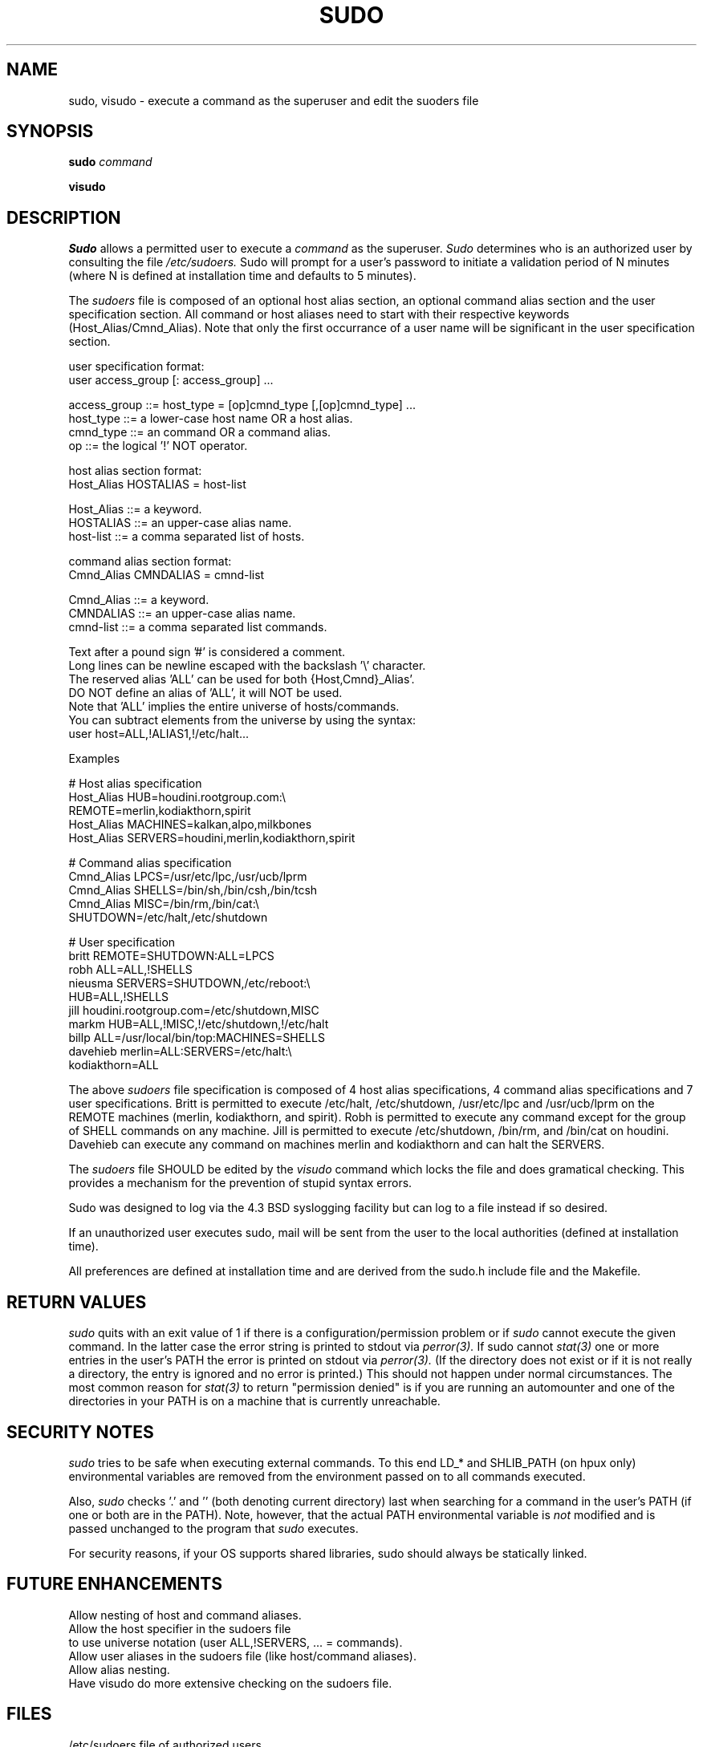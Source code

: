 .TH SUDO 8
.SH NAME
sudo, visudo \- execute a command as the superuser and edit the suoders file

.SH SYNOPSIS
.B sudo 
.I command
.sp
.B visudo 

.SH DESCRIPTION
.I Sudo
allows a permitted user to execute a 
.I command 
as the superuser.
.I Sudo 
determines who is an authorized user by consulting the file
.I /etc/sudoers.
Sudo will prompt for a user's password to initiate a validation period
of N minutes (where N is defined at installation time and defaults 
to 5 minutes).

The
.I sudoers
file is composed of an optional host alias section, an optional command
alias section and the user specification section. All command or host
aliases need to start with their respective keywords (Host_Alias/Cmnd_Alias).
Note that only the first occurrance of a user name will be significant in
the user specification section.

.nf
user specification format: 
  user access_group [: access_group] ...

    access_group ::= host_type = [op]cmnd_type [,[op]cmnd_type] ... 
       host_type ::= a lower-case host name OR a host alias.
       cmnd_type ::= an command OR a command alias.
              op ::= the logical '!' NOT operator.

host alias section format:
  Host_Alias HOSTALIAS = host-list

      Host_Alias ::= a keyword.
       HOSTALIAS ::= an upper-case alias name.
       host-list ::= a comma separated list of hosts.

command alias section format:
  Cmnd_Alias CMNDALIAS = cmnd-list

      Cmnd_Alias ::= a keyword.
       CMNDALIAS ::= an upper-case alias name.
       cmnd-list ::= a comma separated list commands.

Text after a pound sign '#' is considered a comment.
Long lines can be newline escaped with the backslash '\\' character.
The reserved alias 'ALL' can be used for both {Host,Cmnd}_Alias'.
    DO NOT define an alias of 'ALL', it will NOT be used.
    Note that 'ALL' implies the entire universe of hosts/commands.
    You can subtract elements from the universe by using the syntax:
       user  host=ALL,!ALIAS1,!/etc/halt...
.fi

Examples

    # Host alias specification
    Host_Alias  HUB=houdini.rootgroup.com:\\
                REMOTE=merlin,kodiakthorn,spirit
    Host_Alias  MACHINES=kalkan,alpo,milkbones
    Host_Alias  SERVERS=houdini,merlin,kodiakthorn,spirit

    # Command alias specification
    Cmnd_Alias  LPCS=/usr/etc/lpc,/usr/ucb/lprm
    Cmnd_Alias  SHELLS=/bin/sh,/bin/csh,/bin/tcsh
    Cmnd_Alias  MISC=/bin/rm,/bin/cat:\\
                SHUTDOWN=/etc/halt,/etc/shutdown

    # User specification
    britt       REMOTE=SHUTDOWN:ALL=LPCS
    robh        ALL=ALL,!SHELLS
    nieusma     SERVERS=SHUTDOWN,/etc/reboot:\\
                HUB=ALL,!SHELLS
    jill        houdini.rootgroup.com=/etc/shutdown,MISC
    markm       HUB=ALL,!MISC,!/etc/shutdown,!/etc/halt
    billp       ALL=/usr/local/bin/top:MACHINES=SHELLS
    davehieb    merlin=ALL:SERVERS=/etc/halt:\\
                kodiakthorn=ALL

The above
.I sudoers
file specification is composed of 4 host alias specifications, 4
command alias specifications and 7 user specifications.  Britt is
permitted to execute /etc/halt, /etc/shutdown, /usr/etc/lpc and
/usr/ucb/lprm on the REMOTE machines (merlin, kodiakthorn, and
spirit).  Robh is permitted to execute any command except for the group
of SHELL commands on any machine.  Jill is permitted to execute
/etc/shutdown, /bin/rm, and /bin/cat on houdini.  Davehieb can execute
any command on machines merlin and kodiakthorn and can halt the
SERVERS.

The
.I sudoers
file SHOULD be edited by the 
.I visudo 
command which locks the file and does gramatical checking. This provides
a mechanism for the prevention of stupid syntax errors.

Sudo was designed to log via the 4.3 BSD syslogging facility but
can log to a file instead if so desired.

If an unauthorized user executes sudo, mail will be sent from the user to 
the local authorities (defined at installation time).

All preferences are defined at installation time and are derived from
the sudo.h include file and the Makefile.

.SH RETURN VALUES
.I sudo
quits with an exit value of 1 if there is a configuration/permission problem
or if
.I sudo
cannot execute the given command.  In the latter case the error string is
printed to stdout via
.I perror(3).
If sudo cannot
.I stat(3)
one or more entries in the user's PATH the error is printed on stdout via
.I perror(3).
(If the directory does not exist or if it is not really a directory, the
entry is ignored and no error is printed.)  This should not happen under
normal circumstances.  The most common reason for
.I stat(3)
to return "permission denied" is if you are running an automounter and
one of the directories in your PATH is on a machine that is currently
unreachable.

.SH SECURITY NOTES
.I sudo
tries to be safe when executing external commands.  To this end
LD_* and SHLIB_PATH (on hpux only) environmental variables are removed
from the environment passed on to all commands executed.
.sp
Also,
.I sudo
checks '.' and '' (both denoting current directory) last when searching for
a command in the user's PATH (if one or both are in the PATH).
Note, however, that the actual PATH environmental variable is
.I not
modified and is passed unchanged to the program that
.I sudo
executes.
.sp
For security reasons, if your OS supports shared libraries, sudo should always
be statically linked.
.SH FUTURE ENHANCEMENTS
.nf
Allow nesting of host and command aliases.
Allow the host specifier in the sudoers file
    to use universe notation (user ALL,!SERVERS, ... = commands).
Allow user aliases in the sudoers file (like host/command aliases).
Allow alias nesting.
Have visudo do more extensive checking on the sudoers file.
.fi

.SH FILES
.nf
/etc/sudoers                 file of authorized users.
/etc/stmp                    lock file for visudo.
/usr/local/bin/sudo          the executable itself.
/usr/local/etc/visudo        utility for modifying the sudoers file.
.fi

.SH AUTHORS
.nf
Jeff Nieusma                 <nieusma@rootgroup.com>
David Hieb                   <davehieb@rootgroup.com>
.fi

.SH MAINTAINER
The CU version of
.I sudo
is being maintained internally by
.nf

Todd Miller                  <millert@cs.colorado.edu>

.fi
Please send all bugs, comments, and changes to sudo-bugs@cs.colorado.edu.

.SH DISCLAIMER
This program is distributed in the hope that it will be useful, but
WITHOUT ANY WARRANTY; without even the implied warranty of
MERCHANTABILITY or FITNESS FOR A PARTICULAR PURPOSE.  See the GNU
General Public License for more details.

You should have received a copy of the GNU General Public License along
with this program; if not, write to the Free Software Foundation, Inc.,
675 Mass Ave, Cambridge, MA 02139, USA.

.SH CAVEATS
There is no easy way to prevent a user from gaining a root shell if 
that user has access to commands that are shell scripts or that 
allow shell escapes.

.SH SEE ALSO
su(1)
